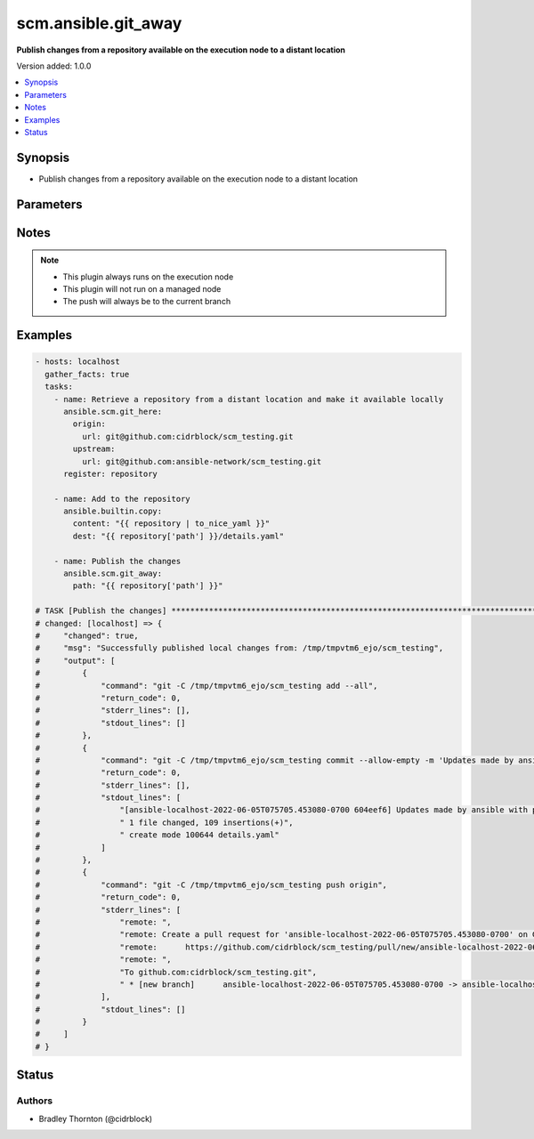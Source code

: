 .. _scm.ansible.git_away_module:


********************
scm.ansible.git_away
********************

**Publish changes from a repository available on the execution node to a distant location**


Version added: 1.0.0

.. contents::
   :local:
   :depth: 1


Synopsis
--------
- Publish changes from a repository available on the execution node to a distant location




Parameters
----------

.. raw:: html

    <table  border=0 cellpadding=0 class="documentation-table">
        <tr>
            <th colspan="2">Parameter</th>
            <th>Choices/<font color="blue">Defaults</font></th>
            <th width="100%">Comments</th>
        </tr>
            <tr>
                <td colspan="2">
                    <div class="ansibleOptionAnchor" id="parameter-"></div>
                    <b>commit</b>
                    <a class="ansibleOptionLink" href="#parameter-" title="Permalink to this option"></a>
                    <div style="font-size: small">
                        <span style="color: purple">dictionary</span>
                    </div>
                </td>
                <td>
                        <b>Default:</b><br/><div style="color: blue">{}</div>
                </td>
                <td>
                        <div>Details for the the commit</div>
                </td>
            </tr>
                                <tr>
                    <td class="elbow-placeholder"></td>
                <td colspan="1">
                    <div class="ansibleOptionAnchor" id="parameter-"></div>
                    <b>message</b>
                    <a class="ansibleOptionLink" href="#parameter-" title="Permalink to this option"></a>
                    <div style="font-size: small">
                        <span style="color: purple">string</span>
                    </div>
                </td>
                <td>
                        <b>Default:</b><br/><div style="color: blue">"Updates made by ansible with play: {play_name}"</div>
                </td>
                <td>
                        <div>The commit message</div>
                </td>
            </tr>

            <tr>
                <td colspan="2">
                    <div class="ansibleOptionAnchor" id="parameter-"></div>
                    <b>include</b>
                    <a class="ansibleOptionLink" href="#parameter-" title="Permalink to this option"></a>
                    <div style="font-size: small">
                        <span style="color: purple">list</span>
                    </div>
                </td>
                <td>
                        <b>Default:</b><br/><div style="color: blue">["--all"]</div>
                </td>
                <td>
                        <div>A list of files to include (add) in the commit</div>
                </td>
            </tr>
            <tr>
                <td colspan="2">
                    <div class="ansibleOptionAnchor" id="parameter-"></div>
                    <b>path</b>
                    <a class="ansibleOptionLink" href="#parameter-" title="Permalink to this option"></a>
                    <div style="font-size: small">
                        <span style="color: purple">-</span>
                         / <span style="color: red">required</span>
                    </div>
                </td>
                <td>
                </td>
                <td>
                        <div>The path to the repository</div>
                </td>
            </tr>
            <tr>
                <td colspan="2">
                    <div class="ansibleOptionAnchor" id="parameter-"></div>
                    <b>remove</b>
                    <a class="ansibleOptionLink" href="#parameter-" title="Permalink to this option"></a>
                    <div style="font-size: small">
                        <span style="color: purple">-</span>
                    </div>
                </td>
                <td>
                        <b>Default:</b><br/><div style="color: blue">"yes"</div>
                </td>
                <td>
                        <div>Remove the local copy of the repository if the push is successful</div>
                </td>
            </tr>
    </table>
    <br/>


Notes
-----

.. note::
   - This plugin always runs on the execution node
   - This plugin will not run on a managed node
   - The push will always be to the current branch



Examples
--------

.. code-block:: yaml

    - hosts: localhost
      gather_facts: true
      tasks:
        - name: Retrieve a repository from a distant location and make it available locally
          ansible.scm.git_here:
            origin:
              url: git@github.com:cidrblock/scm_testing.git
            upstream:
              url: git@github.com:ansible-network/scm_testing.git
          register: repository

        - name: Add to the repository
          ansible.builtin.copy:
            content: "{{ repository | to_nice_yaml }}"
            dest: "{{ repository['path'] }}/details.yaml"

        - name: Publish the changes
          ansible.scm.git_away:
            path: "{{ repository['path'] }}"

    # TASK [Publish the changes] ***************************************************************************************************
    # changed: [localhost] => {
    #     "changed": true,
    #     "msg": "Successfully published local changes from: /tmp/tmpvtm6_ejo/scm_testing",
    #     "output": [
    #         {
    #             "command": "git -C /tmp/tmpvtm6_ejo/scm_testing add --all",
    #             "return_code": 0,
    #             "stderr_lines": [],
    #             "stdout_lines": []
    #         },
    #         {
    #             "command": "git -C /tmp/tmpvtm6_ejo/scm_testing commit --allow-empty -m 'Updates made by ansible with play: localhost'",
    #             "return_code": 0,
    #             "stderr_lines": [],
    #             "stdout_lines": [
    #                 "[ansible-localhost-2022-06-05T075705.453080-0700 604eef6] Updates made by ansible with play: localhost",
    #                 " 1 file changed, 109 insertions(+)",
    #                 " create mode 100644 details.yaml"
    #             ]
    #         },
    #         {
    #             "command": "git -C /tmp/tmpvtm6_ejo/scm_testing push origin",
    #             "return_code": 0,
    #             "stderr_lines": [
    #                 "remote: ",
    #                 "remote: Create a pull request for 'ansible-localhost-2022-06-05T075705.453080-0700' on GitHub by visiting:        ",
    #                 "remote:      https://github.com/cidrblock/scm_testing/pull/new/ansible-localhost-2022-06-05T075705.453080-0700        ",
    #                 "remote: ",
    #                 "To github.com:cidrblock/scm_testing.git",
    #                 " * [new branch]      ansible-localhost-2022-06-05T075705.453080-0700 -> ansible-localhost-2022-06-05T075705.453080-0700"
    #             ],
    #             "stdout_lines": []
    #         }
    #     ]
    # }




Status
------


Authors
~~~~~~~

- Bradley Thornton (@cidrblock)
